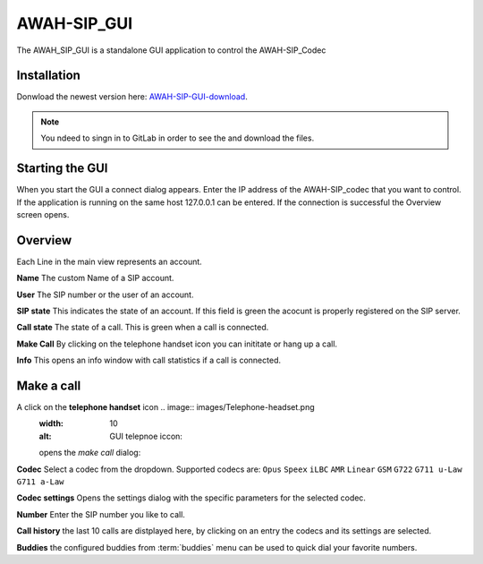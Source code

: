 AWAH-SIP_GUI
============


The AWAH_SIP_GUI is a standalone GUI application to control the AWAH-SIP_Codec

Installation
------------

Donwload the newest version here: AWAH-SIP-GUI-download_.

.. note::

   You ndeed to singn in to GitLab in order to see the and download the files.

.. _AWAH-SIP-GUI-download: https://github.com/AWAH-SIP/AWAH-SIP_Desktop-GUI/actions

Starting the GUI
----------------

.. image:: images/Connect-dialog.png
  :width: 300
  :alt: connect dialog

When you start the GUI a connect dialog appears. Enter the IP address of the AWAH-SIP_codec that
you want to control. If the application is running on the same host 127.0.0.1 can be entered.
If the connection is successful the Overview screen opens.



Overview
--------

.. image:: images/GUI-Overview.png
  :width: 600
  :alt: GUI overwiew

Each Line in the main view represents an account.


**Name** The custom Name of a SIP account.

**User** The SIP number or the user of an account.

**SIP state** This indicates the state of an account. If this field is green the acocunt is properly registered on the SIP server.

**Call state** The state of a call. This is green when a call is connected.

**Make Call** By clicking on the telephone handset icon you can inititate or hang up a call.

**Info** This opens an info window with call statistics if a call is connected.

Make a call
-----------

A click on the **telephone handset** icon .. image:: images/Telephone-headset.png
  :width: 10
  :alt: GUI telepnoe iccon:
  opens the *make call* dialog:

**Codec** Select a codec from the dropdown. Supported codecs are: ``Opus`` ``Speex`` ``iLBC`` ``AMR`` ``Linear`` ``GSM`` ``G722`` ``G711 u-Law`` ``G711 a-Law``

**Codec settings** Opens the settings dialog with the specific parameters for the selected codec.

**Number** Enter the SIP number you like to call.

**Call history** the last 10 calls are distplayed here, by clicking on an entry the codecs and its settings are selected.

**Buddies** the configured buddies from :term:`buddies` menu can be used to quick dial your favorite numbers.

